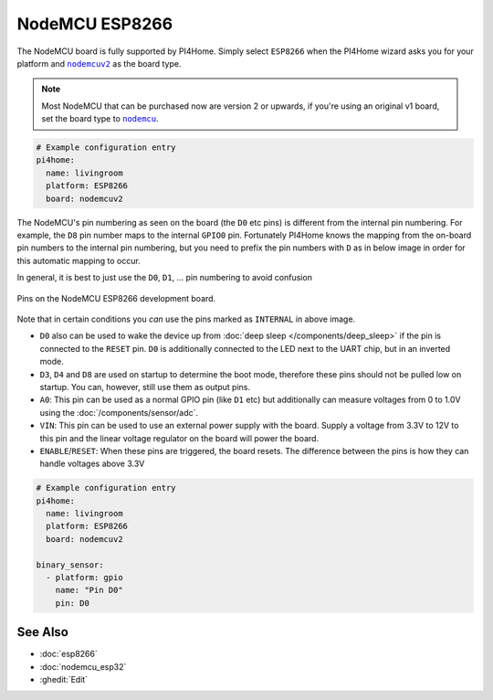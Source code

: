 NodeMCU ESP8266
===============

.. seo::
    :description: Instructions for using nodemcu ESP8266 boards in PI4Home together with a description of their pins and uses.
    :image: nodemcu_esp8266.jpg
    :keywords: NodeMCU, ESP8266

The NodeMCU board is fully supported by PI4Home. Simply select ``ESP8266`` when
the PI4Home wizard asks you for your platform and |nodemcuv2|_ as the board type.

.. note::

    Most NodeMCU that can be purchased now are version 2 or upwards, if you're using an
    original v1 board, set the board type to |nodemcu|_.

.. |nodemcuv2| replace:: ``nodemcuv2``
.. _nodemcuv2: http://docs.platformio.org/en/latest/platforms/espressif8266.html#nodemcu
.. |nodemcu| replace:: ``nodemcu``
.. _nodemcu: http://docs.platformio.org/en/latest/platforms/espressif8266.html#nodemcu

.. code-block:: yaml

    # Example configuration entry
    pi4home:
      name: livingroom
      platform: ESP8266
      board: nodemcuv2

The NodeMCU's pin numbering as seen on the board (the ``D0`` etc pins) is different from
the internal pin numbering. For example, the ``D8`` pin number maps to the internal
``GPIO0`` pin. Fortunately PI4Home knows the mapping from the on-board pin numbers
to the internal pin numbering, but you need to prefix the pin numbers with ``D`` as in below
image in order for this automatic mapping to occur.

In general, it is best to just use the ``D0``, ``D1``, ... pin numbering to avoid confusion

.. figure:: images/nodemcu_esp8266-full.jpg
    :align: center

    Pins on the NodeMCU ESP8266 development board.

Note that in certain conditions you *can* use the pins marked as ``INTERNAL`` in above image.

- ``D0`` also can be used to wake the device up from :doc:`deep sleep </components/deep_sleep>` if
  the pin is connected to the ``RESET`` pin. ``D0`` is additionally connected to the LED
  next to the UART chip, but in an inverted mode.
- ``D3``, ``D4`` and ``D8`` are used on startup to determine the boot mode, therefore these pins should
  not be pulled low on startup. You can, however, still use them as output pins.
- ``A0``: This pin can be used as a normal GPIO pin (like ``D1`` etc) but additionally can measure
  voltages from 0 to 1.0V using the :doc:`/components/sensor/adc`.
- ``VIN``: This pin can be used to use an external power supply with the board. Supply a voltage from
  3.3V to 12V to this pin and the linear voltage regulator on the board will power the board.
- ``ENABLE``/``RESET``: When these pins are triggered, the board resets. The difference between the pins
  is how they can handle voltages above 3.3V


.. code-block:: yaml

    # Example configuration entry
    pi4home:
      name: livingroom
      platform: ESP8266
      board: nodemcuv2

    binary_sensor:
      - platform: gpio
        name: "Pin D0"
        pin: D0

See Also
--------

- :doc:`esp8266`
- :doc:`nodemcu_esp32`
- :ghedit:`Edit`

.. disqus::
